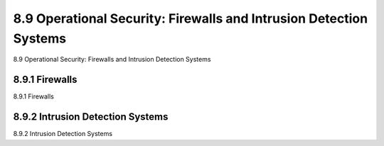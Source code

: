 .. _c8.9:

8.9 Operational Security: Firewalls and Intrusion Detection Systems
==========================================================================
8.9 Operational Security: Firewalls and Intrusion Detection Systems

.. tab:: 中文

.. tab:: 英文

8.9.1 Firewalls
----------------------------------------------------------------------------------
8.9.1 Firewalls

.. tab:: 中文

.. tab:: 英文

8.9.2 Intrusion Detection Systems
----------------------------------------------------------------------------------
8.9.2 Intrusion Detection Systems

.. tab:: 中文

.. tab:: 英文